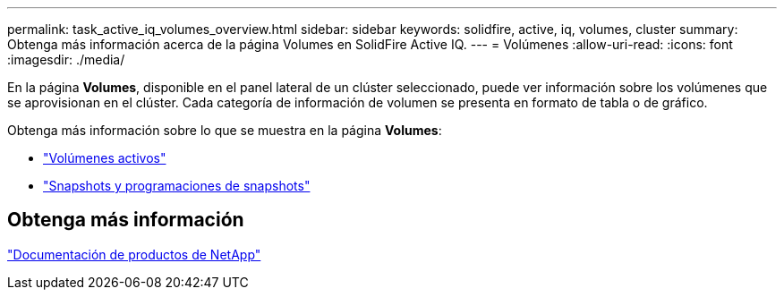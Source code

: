 ---
permalink: task_active_iq_volumes_overview.html 
sidebar: sidebar 
keywords: solidfire, active, iq, volumes, cluster 
summary: Obtenga más información acerca de la página Volumes en SolidFire Active IQ. 
---
= Volúmenes
:allow-uri-read: 
:icons: font
:imagesdir: ./media/


[role="lead"]
En la página *Volumes*, disponible en el panel lateral de un clúster seleccionado, puede ver información sobre los volúmenes que se aprovisionan en el clúster. Cada categoría de información de volumen se presenta en formato de tabla o de gráfico.

Obtenga más información sobre lo que se muestra en la página *Volumes*:

* link:task-active-iq-active-volumes.html["Volúmenes activos"]
* link:task-active-iq-snapshots-and-schedules.html["Snapshots y programaciones de snapshots"]




== Obtenga más información

https://www.netapp.com/support-and-training/documentation/["Documentación de productos de NetApp"^]
